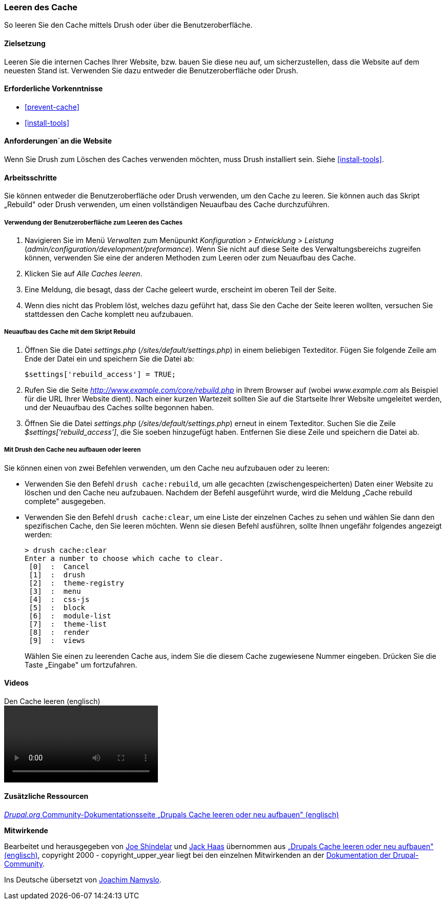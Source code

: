 [[prevent-cache-clear]]

=== Leeren des Cache

[role="summary"]
So leeren Sie den Cache mittels Drush oder über die Benutzeroberfläche.

(((Cache,löschen, leeren)))
(((Cache,neu aufbauen)))

==== Zielsetzung

Leeren Sie die internen Caches Ihrer Website,  bzw. bauen Sie diese neu auf,
um sicherzustellen, dass die Website auf dem neuesten Stand ist. Verwenden Sie
dazu entweder die Benutzeroberfläche oder Drush.

==== Erforderliche Vorkenntnisse

* <<prevent-cache>>
* <<install-tools>>

==== Anforderungen´an die Website

Wenn Sie Drush zum Löschen des Caches verwenden möchten, muss Drush installiert
sein. Siehe <<install-tools>>.

==== Arbeitsschritte

Sie können entweder die Benutzeroberfläche oder Drush verwenden, um den Cache zu
leeren. Sie können auch das Skript „Rebuild" oder Drush verwenden, um einen
vollständigen Neuaufbau des Cache durchzuführen.

===== Verwendung der Benutzeroberfläche zum Leeren des Caches

. Navigieren Sie im Menü _Verwalten_ zum Menüpunkt _Konfiguration_ >
_Entwicklung_ > _Leistung_ (_admin/configuration/development/preformance_).
Wenn Sie nicht auf diese Seite des Verwaltungsbereichs zugreifen können,
verwenden Sie eine der anderen Methoden zum Leeren oder  zum Neuaufbau des Cache.

. Klicken Sie auf _Alle Caches leeren_.

. Eine Meldung, die besagt, dass der Cache geleert wurde, erscheint im oberen
  Teil der Seite.

. Wenn dies nicht das Problem löst, welches dazu geführt hat, dass Sie den
  Cache der Seite leeren wollten, versuchen Sie stattdessen den Cache komplett
  neu aufzubauen.

===== Neuaufbau des Cache mit dem Skript Rebuild

. Öffnen Sie die Datei _settings.php_ (_/sites/default/settings.php_) in einem
  beliebigen Texteditor. Fügen Sie folgende Zeile am Ende der Datei ein und
  speichern Sie die Datei ab:
+
----
$settings['rebuild_access'] = TRUE;
----

. Rufen Sie die Seite _http://www.example.com/core/rebuild.php_ in Ihrem Browser
  auf (wobei _www.example.com_ als Beispiel für die URL Ihrer Website dient).
  Nach einer kurzen Wartezeit sollten Sie auf die Startseite Ihrer Website
  umgeleitet werden, und der Neuaufbau des Caches sollte begonnen haben.

. Öffnen Sie die Datei _settings.php_ (_/sites/default/settings.php_)  erneut in
  einem Texteditor. Suchen Sie die Zeile _$settings['rebuild_access']_, die Sie
  soeben hinzugefügt haben. Entfernen Sie diese Zeile und speichern die Datei ab.

===== Mit Drush den Cache neu aufbauen oder leeren

Sie können einen von zwei Befehlen verwenden, um den Cache neu aufzubauen
oder zu leeren:

* Verwenden Sie den Befehl `drush cache:rebuild`, um alle gecachten
  (zwischengespeicherten) Daten einer Website zu löschen und den Cache neu
  aufzubauen. Nachdem der Befehl ausgeführt wurde, wird die Meldung
  „Cache rebuild complete" ausgegeben.

* Verwenden Sie den Befehl `drush cache:clear`, um eine Liste der einzelnen
  Caches zu sehen und wählen Sie dann den spezifischen Cache, den Sie leeren
  möchten. Wenn sie diesen Befehl ausführen, sollte Ihnen ungefähr folgendes
  angezeigt werden:
+
----
> drush cache:clear
Enter a number to choose which cache to clear.
 [0]  :  Cancel
 [1]  :  drush
 [2]  :  theme-registry
 [3]  :  menu
 [4]  :  css-js
 [5]  :  block
 [6]  :  module-list
 [7]  :  theme-list
 [8]  :  render
 [9]  :  views
----
Wählen Sie einen zu leerenden Cache aus, indem Sie die diesem Cache zugewiesene
Nummer eingeben. Drücken Sie die Taste „Eingabe" um fortzufahren.


//=====
//Vertiefen Sie Ihr Wissen


//===== Verwandte Konzepte

==== Videos

// Video from Drupalize.Me.
video::https://www.youtube-nocookie.com/embed/-evRieC6Y3U[title="Den Cache leeren (englisch)"]

==== Zusätzliche Ressourcen

https://www.drupal.org/docs/7/administering-drupal-7-site/clearing-or-rebuilding-drupals-cache[_Drupal.org_ Community-Dokumentationsseite „Drupals Cache leeren oder neu aufbauen" (englisch)]


*Mitwirkende*

Bearbeitet und herausgegeben von https://www.drupal.org/u/eojthebrave[Joe Shindelar]
und https://www.drupal.org/u/jerseycheese[Jack Haas] übernommen aus
https://www.drupal.org/docs/7/administering-drupal-7-site/clearing-or-rebuilding-drupals-cache[„Drupals Cache leeren oder neu aufbauen" (englisch)],
copyright 2000 - copyright_upper_year liegt bei den einzelnen Mitwirkenden an der
https://www.drupal.org/documentation[Dokumentation der Drupal-Community].

Ins Deutsche übersetzt von https://www.drupal.org/u/Joachim-Namyslo[Joachim Namyslo].
